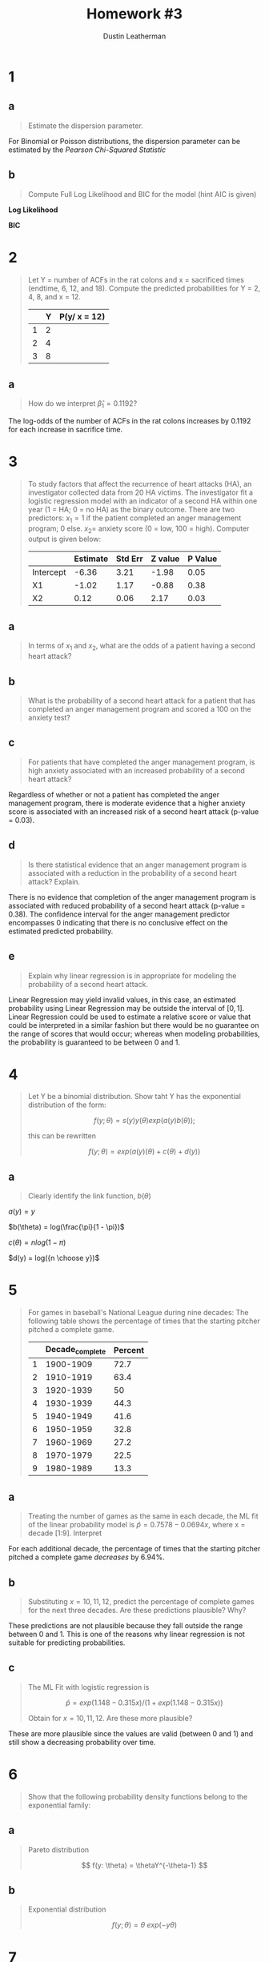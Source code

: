 #+TITLE:     Homework #3
#+AUTHOR:    Dustin Leatherman


* 1
** a
#+begin_quote
Estimate the dispersion parameter.
#+end_quote
For Binomial or Poisson distributions, the dispersion parameter can be estimated
by the /Pearson Chi-Squared Statistic/

\begin{equation}
\begin{split}
\hat \phi = \frac{X^2}{n - p} = 1.2927
\end{split}
\end{equation}

** b
#+begin_quote
Compute Full Log Likelihood and BIC for the model (hint AIC is given)
#+end_quote

\begin{equation}
\begin{split}
AIC = & -2 l(\hat \pi; y) + 2p\\
BIC = & -2 l(\hat \pi; y) + p \times log(n)
\end{split}
\end{equation}

*Log Likelihood*

\begin{equation}
\begin{split}
92.2094 = & -2 \ l(\hat \pi ; y) + 2p\\
46.1047 = &  - l(\hat \pi; y) + 2\\
-44.1047 = & l(\hat \pi; y)
\end{split}
\end{equation}

*BIC*

\begin{equation}
\begin{split}
-44.1047 \times -2 + 2 \times log(22) = 94.39148
\end{split}
\end{equation}
* 2
#+begin_quote
Let Y = number of ACFs in the rat colons and x = sacrificed times (endtime, 6,
12, and 18). Compute the predicted probabilities for Y = 2, 4, 8, and x = 12.

|   | Y | P(y/ x = 12) |
|---+---+--------------|
| 1 | 2 |              |
| 2 | 4 |              |
| 3 | 8 |              |
#+end_quote

\begin{equation}
\begin{split}
P(y) = & \frac{e^\nu}{1 + e^\nu}\\
\nu = & \beta_0 + \Sigma \beta_i x_i
\end{split}
\end{equation}

\begin{equation}
\begin{split}
P(y) = & 0.8807971, \ \nu = 2\\
P(y) = & 0.9820138, \ \nu = 4\\
P(y) = & 0.9996646, \ \nu = 8\\
P(y) = & 0.8610574, \ \nu = -0.3215 + 0.1192 \times 12
\end{split}
\end{equation}


** a
#+begin_quote
How do we interpret $\hat \beta_1 = 0.1192$?
#+end_quote

The log-odds of the number of ACFs in the rat colons increases by 0.1192 for
each increase in sacrifice time.

* 3
#+begin_quote
To study factors that affect the recurrence of heart attacks (HA), an
investigator collected data from 20 HA victims. The investigator fit a logistic regression model with an indicator of a second
HA within one year (1 = HA; 0 = no HA) as the binary outcome. There are two
predictors: $x_1 = 1$ if the patient completed an anger management program; 0
else. $x_2 =$ anxiety score (0 = low, 100 = high). Computer output is given
below:

|           | Estimate | Std Err | Z value | P Value |
|-----------+----------+---------+---------+---------|
| Intercept |    -6.36 |    3.21 |   -1.98 |    0.05 |
| X1        |    -1.02 |    1.17 |   -0.88 |    0.38 |
| X2        |     0.12 |    0.06 |    2.17 |    0.03 |
#+end_quote

** a
#+begin_quote
In terms of $x_1$ and $x_2$, what are the odds of a patient having a second
heart attack?
#+end_quote

\begin{equation}
\begin{split}
\omega_{AB} = & \frac{\omega_A}{\omega_B}\\
= & \frac{e^{X0 + X1 \times 1 + X2 \times A}}{e^{X0 + X1 \times 0 + X2 \times B}}\\
= & e^{X1 (1 - 0) + X2(A = B)}\\
= & e^{X1 + X2 (A - B)}
\end{split}
\end{equation}

** b
#+begin_quote
What is the probability of a second heart attack for a patient that has
completed an anger management program and scored a 100 on the anxiety test?
#+end_quote

\begin{equation}
\begin{split}
\pi = & \frac{e^\eta}{1 + e^\eta}\\
= & \frac{e^{-6.36 - 1.02 \times 1 + 0.12 \times 100}}{1 + e^{-6.36 - 1.02 \times 1 + 0.12 \times 100}}\\
= & 0.9902433
\end{split}
\end{equation}


** c
#+begin_quote
For patients that have completed the anger management program, is high anxiety
associated with an increased probability of a second heart attack?
#+end_quote

Regardless of whether or not a patient has completed the anger management
program, there is moderate evidence that a higher anxiety score is associated with an
increased risk of a second heart attack (p-value = 0.03).

** d
#+begin_quote
Is there statistical evidence that an anger management program is associated
with a reduction in the probability of a second heart attack? Explain.
#+end_quote

There is no evidence that completion of the anger management program is
associated with reduced probability of a second heart attack (p-value = 0.38).
The confidence interval for the anger management predictor encompasses 0
indicating that there is no conclusive effect on the estimated predicted probability.

** e
#+begin_quote
Explain why linear regression is in appropriate for modeling the probability of
a second heart attack.
#+end_quote

Linear Regression may yield invalid values, in this case, an estimated
probability using Linear Regression may be outside the interval of $[0,1]$.
Linear Regression could be used to estimate a relative score or value that could
be interpreted in a similar fashion but there would be no guarantee on the range
of scores that would occur; whereas when modeling probabilities, the probability
is guaranteed to be between 0 and 1.

* 4
#+begin_quote
Let Y be a binomial distribution. Show taht Y has the exponential distribution
of the form:

$$
f(y; \theta) = s(y) y(\theta) exp(a(y) b(\theta));
$$

this can be rewritten

$$
f(y; \theta) = exp(a(y) (\theta) + c(\theta) + d(y))
$$
#+end_quote


** a
#+begin_quote
Clearly identify the link function, $b(\theta)$
#+end_quote

\begin{equation}
\begin{split}
f(y; \pi) = & {n \choose y} \pi^y (1 - \pi)^{n - y}\\
= & exp(y \ log(\pi) + (n - y) log(1 - \pi) + log({n \choose y}))\\
= & exp(y \ log (\pi) + n \ log(1 - \pi) - y \ log(1 - \pi) + log({n \choose y}))\\
= & exp(y \ (log(\pi) - log(1 - \pi)) + n \ log (1 - \pi) + log({n \choose y}))\\
= & exp(y \ log(\frac{\pi}{1 - \pi}) + n \ log (1 - \pi) + log({n \choose y}))\\
\end{split}
\end{equation}

$a(y) = y$

$b(\theta) = log(\frac{\pi}{1 - \pi})$

$c(\theta) = n log(1 - \pi)$

$d(y) = log({n \choose y})$

* 5
#+begin_quote
For games in baseball's National League during nine decades: The following table
shows the percentage of times that the starting pitcher pitched a complete game.

|   | Decade_complete | Percent |
|---+-----------------+---------|
| 1 |       1900-1909 |    72.7 |
| 2 |       1910-1919 |    63.4 |
| 3 |       1920-1939 |      50 |
| 4 |       1930-1939 |    44.3 |
| 5 |       1940-1949 |    41.6 |
| 6 |       1950-1959 |    32.8 |
| 7 |       1960-1969 |    27.2 |
| 8 |       1970-1979 |    22.5 |
| 9 |       1980-1989 |    13.3 |

#+end_quote

** a
#+begin_quote
Treating the number of games as the same in each decade, the ML fit of the
linear probability model is $\hat p = 0.7578 - 0.0694 x$, where x = decade
[1:9]. Interpret
#+end_quote

For each additional decade, the percentage of times that the starting pitcher
pitched a complete game /decreases/ by 6.94%.

** b
#+begin_quote
Substituting $x = 10,11,12$, predict the percentage of complete games for the
next three decades. Are these predictions plausible? Why?
#+end_quote

\begin{equation}
\begin{split}
0.7578 - 0.0694 \times 11 = & -0.0056\\
0.7578 - 0.0694 \times 12 = & -0.075\\
0.7578 - 0.0694 \times 13 = & -0.1444\\
\end{split}
\end{equation}

These predictions are not plausible because they fall outside the range between
0 and 1. This is one of the reasons why linear regression is not suitable for
predicting probabilities.

** c
#+begin_quote
The ML Fit with logistic regression is

$$
\hat p = exp(1.148 - 0.315 x) /(1 + exp(1.148 - 0.315 x))
$$

Obtain for $x = 10,11,12$. Are these more plausible?
#+end_quote

\begin{equation}
\begin{split}
exp(1.148 - 0.315 \times 10) /(1 + exp(1.148 - 0.315 \times 10)) = & \ 0.1189931\\
exp(1.148 - 0.315 \times 11) /(1 + exp(1.148 - 0.315 \times 11)) = & \ 0.08972478\\
exp(1.148 - 0.315 \times 12) /(1 + exp(1.148 - 0.315 \times 12)) = & \ 0.06710713\\
\end{split}
\end{equation}

These are more plausible since the values are valid (between 0 and 1) and still show a
decreasing probability over time.

* 6
#+begin_quote
Show that the following probability density functions belong to the exponential family:
#+end_quote

** a
#+begin_quote
Pareto distribution

$$
f(y: \theta) = \thetaY^{-\theta-1}
$$
#+end_quote

\begin{equation}
\begin{split}
f(y; \theta) = & \ \theta Y^{-\theta - 1}\\
= & \ exp((- \theta - 1) \ log(y) + log(\theta))\\
= & \ exp(- \theta log(y) - log(y) + log(\theta))
\end{split}
\end{equation}


\begin{equation}
\begin{split}
a(y) = & \ log(\theta)\\
b(\theta) = & \ - \theta\\
c(\theta) = & \ log(\theta)\\
d(y) = & \ - log(y)
\end{split}
\end{equation}

** b
#+begin_quote
Exponential distribution

$$
f(y; \theta) = \theta \ exp(-y \theta)
$$
#+end_quote

\begin{equation}
\begin{split}
f(y; \theta) = & \ \theta \ exp(-y \theta)\\
= & \ exp(log(\theta) - y \theta)
\end{split}
\end{equation}


\begin{equation}
\begin{split}
a(y) = & \ -y\\
b(\theta) = & \ \theta\\
c(\theta) = & \ log(\theta)\\
d(y) = & \ 0
\end{split}
\end{equation}

* 7
#+begin_quote
The following associations can be described by generalized linear models. For
each one:
1. Identify the response variable and the explanatory variables
2. Select a probability distribution for the response (justifying your choice)
3. Write down the linear component
#+end_quote

** a
#+begin_quote
The effect of age, sex, height, mean daily food intake, and mean daily energy
expenditure on a person's weight.
#+end_quote

1. A person's weight.
2. t-distribution since weight is a nominal value with no inherent limitations
   in terms of range of values.
3. $\beta_0 + \beta_1 \ age + \beta_2 \ isMale + \beta_3 \ height + \beta_4 \ avgDailyFoodIntake + \beta_5 \ avgDailyEnergyExpend$

** b
#+begin_quote
The proportion of laboratory mice that become infected after exposure to
bacteria when five different exposure levels are used and 20 mice are exposed at
each level.
#+end_quote

1. Proportion of infected laboratory mice
2. Binomial Distribution since a mouse can either be infected or not infected.
3. $\beta_0 + \beta_1 \ exp1 + \beta_2 \ exp2 + \beta_3 \ exp3 + \beta_4 \ exp4 + \beta_5 \ exp5$

** c
#+begin_quote
The association between the number of trips per week to the supermarket for a
household and the number of people in the household, the household income, and
the distance of the supermarket.
#+end_quote

1. The number of trips per week to the supermarket.
2. Poisson or Negative Binomial Distribution. If a Poisson model is fit and
   there is over-dispersion, then a Negative Binomial Distribution may be a
   better fit. Both Poisson and Negative Binomial are useful distributions for
   modeling /count/ data, which this response variable is.
3. $\beta_0 + \beta_1 \ numPeople + \beta_2 \ income + \beta_3 \ distance$
